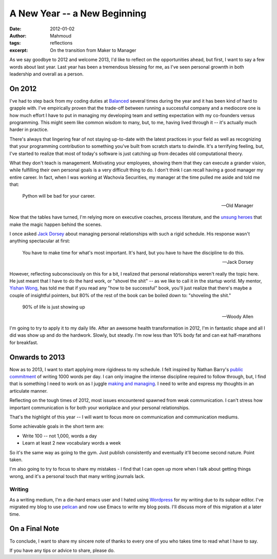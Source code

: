 A New Year -- a New Beginning
#############################
:date: 2012-01-02
:author: Mahmoud
:tags: reflections
:excerpt: On the transition from Maker to Manager

As we say goodbye to 2012 and welcome 2013, I'd like to reflect on the
opportunities ahead, but first, I want to say a few words about last
year. Last year has been a tremendous blessing for me, as I've seen
personal grownth in both leadership and overall as a person.

On 2012
-------

I've had to step back from my coding duties at `Balanced`_ several
times during the year and it has been kind of hard to grapple with.
I've empirically proven that the trade-off between running a
successful company and a mediocore one is how much effort I have to
put in managing my developing team and setting expectation with my
co-founders versus programming. This might seem like common wisdom to
many, but, to me, having lived through it -- it's actually much harder
in practice.

There's always that lingering fear of not staying up-to-date with the
latest practices in your field as well as recognizing that your
programming contribution to something you've built from scratch starts
to dwindle. It's a terrifying feeling, but, I've started to realize
that most of today's software is just catching up from decades old
computational theory.

What they don't teach is management. Motivating your employees,
showing them that they can execute a grander vision, while fulfilling
their own personal goals is a very difficult thing to do. I don't
think I can recall having a good manager my entire career. In fact,
when I was working at Wachovia Securities, my manager at the time
pulled me aside and told me that:

    Python will be bad for your career.

    -- Old Manager

Now that the tables have turned, I'm relying more on executive coaches,
process literature, and the `unsung heroes`_ that make the magic
happen behind the scenes.

I once asked `Jack Dorsey`_ about managing personal relationships
with such a rigid schedule. His response wasn't anything spectacular
at first:

    You have to make time for what's most important.  It's hard, but
    you have to have the discipline to do this.

    -- Jack Dorsey

However, reflecting subconsciously on this for a bit, I realized that
personal relationships weren't really the topic here. He just meant
that I have to do the hard work, or "shovel the shit" -- as we like to
call it in the startup world. My mentor, `Yishan Wong`_, has told me that
if you read any "how to be successful" book, you'll just realize that
there's maybe a couple of insightful pointers, but 80% of the rest of
the book can be boiled down to: "shoveling the shit."

    90% of life is just showing up

    -- Woody Allen


I'm going to try to apply it to my daily life. After an awesome health
transformation in 2012, I'm in fantastic shape and all I did was show
up and do the hardwork. Slowly, but steadly. I'm now less than 10%
body fat and can eat half-marathons for breakfast.

Onwards to 2013
---------------

Now as to 2013, I want to start applying more rigidness to my
schedule. I felt inspired by Nathan Barry's `public commitment`_ of
writing 1000 words per day. I can only imagine the intense discipline
required to follow through, but, I find that is something I need to
work on as I juggle `making and managing`_. I need to write and
express my thoughts in an articulate manner.

Reflecting on the tough times of 2012, most issues encountered spawned
from weak communication. I can't stress how important communication is
for both your workplace and your personal relationships.

That's the highlight of this year -- I will want to focus more on
communication and communication mediums.

Some achievable goals in the short term are:

* Write 100 -- not 1,000, words a day
* Learn at least 2 new vocabulary words a week

So it's the same way as going to the gym. Just publish consistently
and eventually it'll become second nature. Point taken.

I'm also going to try to focus to share my mistakes - I find that I
can open up more when I talk about getting things wrong, and it's a
personal touch that many writing journals lack.


Writing
^^^^^^^

As a writing medium, I'm a die-hard emacs user and I hated using
`Wordpress`_ for my writing due to its subpar editor. I've migrated my
blog to use `pelican`_ and now use Emacs to write my blog posts. I'll
discuss more of this migration at a later time.


On a Final Note
---------------

To conclude, I want to share my sincere note of thanks to every one of
you who takes time to read what I have to say.

If you have any tips or advice to share, please do.

.. _Yishan Wong: http://en.wikipedia.org/wiki/Yishan_Wong
.. _pelican: http://getpelican.com
.. _Wordpress: http://wordpress.com
.. _making and managing: http://www.paulgraham.com/makersschedule.html
.. _public commitment: http://nathanbarry.com/commitment-changed-career/
.. _Jack Dorsey: http://twitter.com/jack
.. _Balanced: https://balancedpayments.com
.. _unsung heroes: http://www.bothsidesofthetable.com/2012/12/17/the-valuable-unsung-heroes-of-startups/
